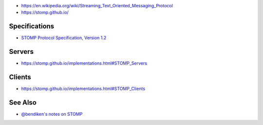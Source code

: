 -  https://en.wikipedia.org/wiki/Streaming_Text_Oriented_Messaging_Protocol
-  https://stomp.github.io/

Specifications
--------------

-  `STOMP Protocol Specification, Version
   1.2 <https://stomp.github.io/stomp-specification-1.2.html>`__

Servers
-------

-  https://stomp.github.io/implementations.html#STOMP_Servers

Clients
-------

-  https://stomp.github.io/implementations.html#STOMP_Clients

See Also
--------

-  `@bendiken's notes on STOMP <http://ar.to/notes/stomp>`__
